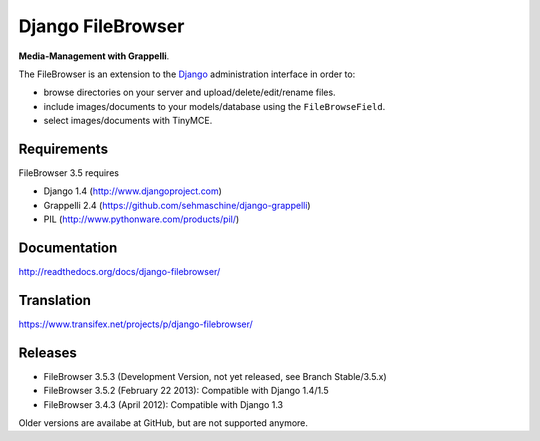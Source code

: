 Django FileBrowser
==================

**Media-Management with Grappelli**.

The FileBrowser is an extension to the `Django <http://www.djangoproject.com>`_ administration interface in order to:

* browse directories on your server and upload/delete/edit/rename files.
* include images/documents to your models/database using the ``FileBrowseField``.
* select images/documents with TinyMCE.

Requirements
------------

FileBrowser 3.5 requires

* Django 1.4 (http://www.djangoproject.com)
* Grappelli 2.4 (https://github.com/sehmaschine/django-grappelli)
* PIL (http://www.pythonware.com/products/pil/)

Documentation
-------------

http://readthedocs.org/docs/django-filebrowser/

Translation
-----------

https://www.transifex.net/projects/p/django-filebrowser/

Releases
--------

* FileBrowser 3.5.3 (Development Version, not yet released, see Branch Stable/3.5.x)
* FileBrowser 3.5.2 (February 22 2013): Compatible with Django 1.4/1.5
* FileBrowser 3.4.3 (April 2012): Compatible with Django 1.3

Older versions are availabe at GitHub, but are not supported anymore.